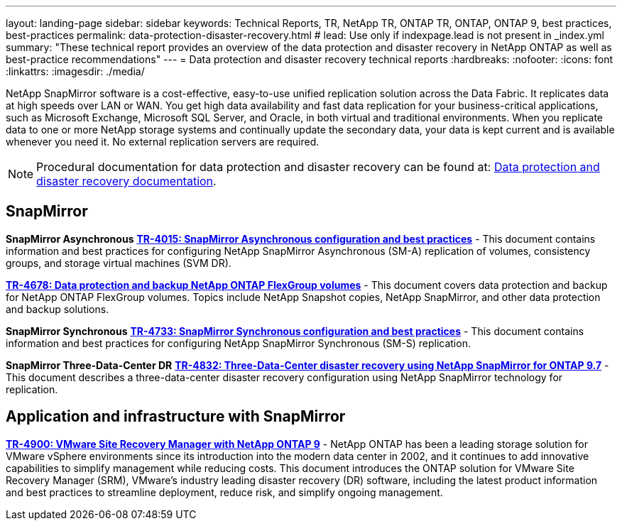 ---
layout: landing-page
sidebar: sidebar
keywords: Technical Reports, TR, NetApp TR, ONTAP TR, ONTAP, ONTAP 9, best practices, best-practices
permalink: data-protection-disaster-recovery.html
# lead: Use only if indexpage.lead is not present in _index.yml
summary: "These technical report provides an overview of the data protection and disaster recovery in NetApp ONTAP as well as best-practice recommendations"
---
= Data protection and disaster recovery technical reports
:hardbreaks:
:nofooter:
:icons: font
:linkattrs:
:imagesdir: ./media/

[lead]
NetApp SnapMirror software is a cost-effective, easy-to-use unified replication solution across the Data Fabric. It replicates data at high speeds over LAN or WAN. You get high data availability and fast data replication for your business-critical applications, such as Microsoft Exchange, Microsoft SQL Server, and Oracle, in both virtual and traditional environments. When you replicate data to one or more NetApp storage systems and continually update the secondary data, your data is kept current and is available whenever you need it. No external replication servers are required. 

[NOTE]
====
Procedural documentation for data protection and disaster recovery can be found at: link:https://docs.netapp.com/us-en/ontap/data-protection-disaster-recovery/index.html[Data protection and disaster recovery documentation].
====

// Last Update - Version - current pdf owner
== SnapMirror
*SnapMirror Asynchronous*
// Jun 2023 - 9.13.1 - Tony Ansley
*link:https://www.netapp.com/pdf.html?item=/media/17229-tr4015.pdf[TR-4015: SnapMirror Asynchronous configuration and best practices^]* - This document contains information and best practices for configuring NetApp SnapMirror Asynchronous (SM-A) replication of volumes, consistency groups, and storage virtual machines (SVM DR).

// Oct 2021 - 9.10.1 - Maha G
*link:https://www.netapp.com/pdf.html?item=/media/17064-tr4678.pdf[TR-4678: Data protection and backup NetApp ONTAP FlexGroup volumes^]* - This document covers data protection and backup for NetApp ONTAP FlexGroup volumes. Topics include NetApp Snapshot copies, NetApp SnapMirror, and other data protection and backup solutions. 

*SnapMirror Synchronous*
// Jun 2023 - 9.13.1 - Tony Ansley
*link:https://www.netapp.com/pdf.html?item=/media/17174-tr4733.pdf[TR-4733: SnapMirror Synchronous configuration and best practices^]* - This document contains information and best practices for configuring NetApp SnapMirror Synchronous (SM-S) replication.

*SnapMirror Three-Data-Center DR*
// Apr 2020 - 9.7 - Tony Ansley
*link:https://www.netapp.com/pdf.html?item=/media/19369-tr-4832.pdf[TR-4832: Three-Data-Center disaster recovery using NetApp SnapMirror for ONTAP 9.7^]* - This document describes a three-data-center disaster recovery configuration using NetApp SnapMirror technology for replication.

== Application and infrastructure with SnapMirror
//  git hub updated - This is also in virtualization.html
*link:https://docs.netapp.com/us-en/netapp-solutions/virtualization/vsrm-ontap9_1._introduction_to_srm_with_ontap.html[TR-4900: VMware Site Recovery Manager with NetApp ONTAP 9]* - NetApp ONTAP has been a leading storage solution for VMware vSphere environments since its introduction into the modern data center in 2002, and it continues to add innovative capabilities to simplify management while reducing costs. This document introduces the ONTAP solution for VMware Site Recovery Manager (SRM), VMware’s industry leading disaster recovery (DR) software, including the latest product information and best practices to streamline deployment, reduce risk, and simplify ongoing management.